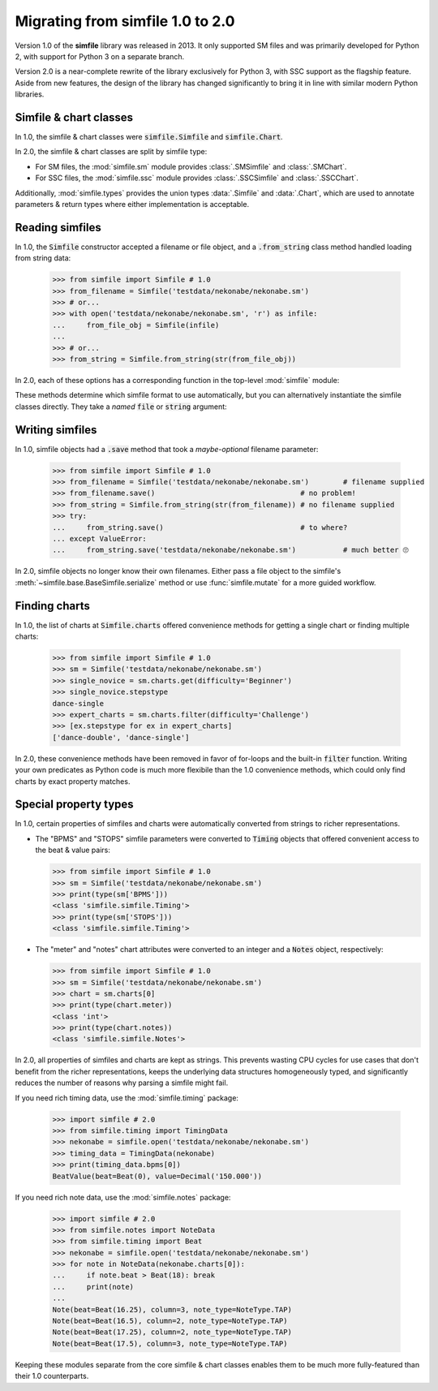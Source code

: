 .. _migrating:

Migrating from simfile 1.0 to 2.0
=================================

Version 1.0 of the **simfile** library was released in 2013. It only
supported SM files and was primarily developed for Python 2, with support for
Python 3 on a separate branch.

Version 2.0 is a near-complete rewrite of the library exclusively for Python 3,
with SSC support as the flagship feature. Aside from new features, the
design of the library has changed significantly to bring it in line with
similar modern Python libraries.

Simfile & chart classes
-----------------------

In 1.0, the simfile & chart classes were :code:`simfile.Simfile` and
:code:`simfile.Chart`.

In 2.0, the simfile & chart classes are split by simfile type:

* For SM files, the :mod:`simfile.sm` module provides :class:`.SMSimfile` and
  :class:`.SMChart`.
* For SSC files, the :mod:`simfile.ssc` module provides :class:`.SSCSimfile`
  and :class:`.SSCChart`.

Additionally, :mod:`simfile.types` provides the union types :data:`.Simfile`
and :data:`.Chart`, which are used to annotate parameters & return types where
either implementation is acceptable.

Reading simfiles
----------------

In 1.0, the :code:`Simfile` constructor accepted a filename or file object, and
a :code:`.from_string` class method handled loading from string data:

    >>> from simfile import Simfile # 1.0
    >>> from_filename = Simfile('testdata/nekonabe/nekonabe.sm')
    >>> # or...
    >>> with open('testdata/nekonabe/nekonabe.sm', 'r') as infile:
    ...     from_file_obj = Simfile(infile)
    ...
    >>> # or...
    >>> from_string = Simfile.from_string(str(from_file_obj))

In 2.0, each of these options has a corresponding function in the top-level
:mod:`simfile` module:

.. doctest::

    >>> import simfile # 2.0
    >>> from_filename = simfile.open('testdata/nekonabe/nekonabe.sm')
    >>> # or...
    >>> with open('testdata/nekonabe/nekonabe.sm', 'r') as infile:
    ...     from_file_obj = simfile.load(infile)
    ...
    >>> # or...
    >>> from_string = simfile.loads(str(from_file_obj))

These methods determine which simfile format to use automatically, but you can
alternatively instantiate the simfile classes directly. They take a *named*
:code:`file` or :code:`string` argument:

.. doctest::

    >>> from simfile.sm import SMSimfile # 2.0
    >>> with open('testdata/nekonabe/nekonabe.sm', 'r') as infile:
    ...     from_file_obj = SMSimfile(file=infile)
    ...
    >>> # or...
    >>> from_string = SMSimfile(string=str(from_file_obj))

Writing simfiles
----------------

In 1.0, simfile objects had a :code:`.save` method that took a *maybe-optional*
filename parameter:

    >>> from simfile import Simfile # 1.0
    >>> from_filename = Simfile('testdata/nekonabe/nekonabe.sm')        # filename supplied
    >>> from_filename.save()                                  # no problem!
    >>> from_string = Simfile.from_string(str(from_filename)) # no filename supplied
    >>> try:
    ...     from_string.save()                                # to where?
    ... except ValueError:
    ...     from_string.save('testdata/nekonabe/nekonabe.sm')           # much better 🙄

In 2.0, simfile objects no longer know their own filenames. Either pass a file
object to the simfile's :meth:`~simfile.base.BaseSimfile.serialize` method or
use :func:`simfile.mutate` for a more guided workflow.

Finding charts
--------------

In 1.0, the list of charts at :code:`Simfile.charts` offered convenience
methods for getting a single chart or finding multiple charts:

    >>> from simfile import Simfile # 1.0
    >>> sm = Simfile('testdata/nekonabe/nekonabe.sm')
    >>> single_novice = sm.charts.get(difficulty='Beginner')
    >>> single_novice.stepstype
    dance-single
    >>> expert_charts = sm.charts.filter(difficulty='Challenge')
    >>> [ex.stepstype for ex in expert_charts]
    ['dance-double', 'dance-single']

In 2.0, these convenience methods have been removed in favor of for-loops and
the built-in :code:`filter` function. Writing your own predicates as Python
code is much more flexibile than the 1.0 convenience methods, which could only
find charts by exact property matches.

Special property types
----------------------

In 1.0, certain properties of simfiles and charts were automatically converted
from strings to richer representations.

*   The "BPMS" and "STOPS" simfile parameters were converted to :code:`Timing`
    objects that offered convenient access to the beat & value pairs:

    >>> from simfile import Simfile # 1.0
    >>> sm = Simfile('testdata/nekonabe/nekonabe.sm')
    >>> print(type(sm['BPMS']))
    <class 'simfile.simfile.Timing'>
    >>> print(type(sm['STOPS']))
    <class 'simfile.simfile.Timing'>

*   The "meter" and "notes" chart attributes were converted to an integer and a
    :code:`Notes` object, respectively:

    >>> from simfile import Simfile # 1.0
    >>> sm = Simfile('testdata/nekonabe/nekonabe.sm')
    >>> chart = sm.charts[0]
    >>> print(type(chart.meter))
    <class 'int'>
    >>> print(type(chart.notes))
    <class 'simfile.simfile.Notes'>

In 2.0, all properties of simfiles and charts are kept as strings. This
prevents wasting CPU cycles for use cases that don't benefit from the richer
representations, keeps the underlying data structures homogeneously typed, and
significantly reduces the number of reasons why parsing a simfile might fail.

If you need rich timing data, use the :mod:`simfile.timing` package:

    >>> import simfile # 2.0
    >>> from simfile.timing import TimingData
    >>> nekonabe = simfile.open('testdata/nekonabe/nekonabe.sm')
    >>> timing_data = TimingData(nekonabe)
    >>> print(timing_data.bpms[0])
    BeatValue(beat=Beat(0), value=Decimal('150.000'))

If you need rich note data, use the :mod:`simfile.notes` package:

    >>> import simfile # 2.0
    >>> from simfile.notes import NoteData
    >>> from simfile.timing import Beat
    >>> nekonabe = simfile.open('testdata/nekonabe/nekonabe.sm')
    >>> for note in NoteData(nekonabe.charts[0]):
    ...     if note.beat > Beat(18): break
    ...     print(note)
    ...
    Note(beat=Beat(16.25), column=3, note_type=NoteType.TAP)
    Note(beat=Beat(16.5), column=2, note_type=NoteType.TAP)
    Note(beat=Beat(17.25), column=2, note_type=NoteType.TAP)
    Note(beat=Beat(17.5), column=3, note_type=NoteType.TAP)

Keeping these modules separate from the core simfile & chart classes enables
them to be much more fully-featured than their 1.0 counterparts.